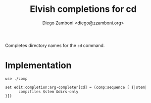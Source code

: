 #+title: Elvish completions for cd
#+author: Diego Zamboni <diego@zzamboni.org>

#+name: module-summary
Completes directory names for the =cd= command.

* Implementation
:PROPERTIES:
:header-args:elvish: :tangle (concat (file-name-sans-extension (buffer-file-name)) ".elv")
:header-args: :mkdirp yes :comments no
:END:

#+begin_src elvish
  use ./comp

  set edit:completion:arg-completer[cd] = (comp:sequence [ {|stem|
        comp:files $stem &dirs-only
  }])
#+end_src
